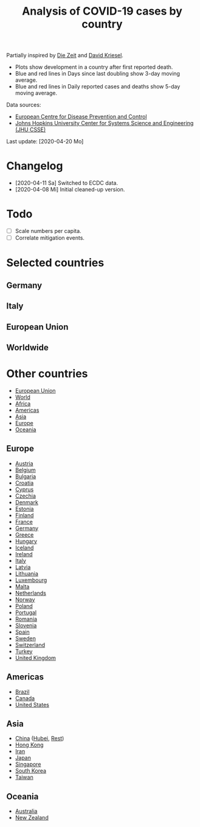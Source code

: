 #+TITLE: Analysis of COVID-19 cases by country

Partially inspired by [[https://www.zeit.de/wissen/gesundheit/coronavirus-echtzeit-karte-deutschland-landkreise-infektionen-ausbreitung][Die Zeit]] and [[http://www.dkriesel.com/corona][David Kriesel]].

- Plots show development in a country after first reported death.
- Blue and red lines in Days since last doubling show 3-day moving average.
- Blue and red lines in Daily reported cases and deaths show 5-day moving average.

Data sources:

- [[https://www.ecdc.europa.eu/en/publications-data/download-todays-data-geographic-distribution-covid-19-cases-worldwide][European Centre for Disease Prevention and Control]]
- [[https://github.com/CSSEGISandData/COVID-19][Johns Hopkins University Center for Systems Science and Engineering (JHU CSSE)]]

Last update: [2020-04-20 Mo]

* Changelog

- [2020-04-11 Sa] Switched to ECDC data.
- [2020-04-08 Mi] Initial cleaned-up version.

* Todo

- [ ] Scale numbers per capita.
- [ ] Correlate mitigation events.

* Selected countries
** Germany

[[file:plots/Germany.png]]

** Italy

[[file:plots/Italy.png]]

** European Union

[[file:plots/European-Union.png]]

** Worldwide

[[file:plots/World.png]]

* Other countries

- [[file:plots/European_Union.pdf][European Union]]
- [[file:plots/World.pdf][World]]
- [[file:plots/Africa.pdf][Africa]]
- [[file:plots/Americas.pdf][Americas]]
- [[file:plots/Asia.pdf][Asia]]
- [[file:plots/Europe.pdf][Europe]]
- [[file:plots/Oceania.pdf][Oceania]]

** Europe

- [[file:plots/Austria.pdf][Austria]]
- [[file:plots/Belgium.pdf][Belgium]]
- [[file:plots/Bulgaria.pdf][Bulgaria]]
- [[file:plots/Croatia.pdf][Croatia]]
- [[file:plots/Cyprus.pdf][Cyprus]]
- [[file:plots/Czechia.pdf][Czechia]]
- [[file:plots/Denmark.pdf][Denmark]]
- [[file:plots/Estonia.pdf][Estonia]]
- [[file:plots/Finland.pdf][Finland]]
- [[file:plots/France.pdf][France]]
- [[file:plots/Germany.pdf][Germany]]
- [[file:plots/Greece.pdf][Greece]]
- [[file:plots/Hungary.pdf][Hungary]]
- [[file:plots/Iceland.pdf][Iceland]]
- [[file:plots/Ireland.pdf][Ireland]]
- [[file:plots/Italy.pdf][Italy]]
- [[file:plots/Latvia.pdf][Latvia]]
- [[file:plots/Lithuania.pdf][Lithuania]]
- [[file:plots/Luxembourg.pdf][Luxembourg]]
- [[file:plots/Malta.pdf][Malta]]
- [[file:plots/Netherlands.pdf][Netherlands]]
- [[file:plots/Norway.pdf][Norway]]
- [[file:plots/Poland.pdf][Poland]]
- [[file:plots/Portugal.pdf][Portugal]]
- [[file:plots/Romania.pdf][Romania]]
- [[file:plots/Slovenia.pdf][Slovenia]]
- [[file:plots/Spain.pdf][Spain]]
- [[file:plots/Sweden.pdf][Sweden]]
- [[file:plots/Switzerland.pdf][Switzerland]]
- [[file:plots/Turkey.pdf][Turkey]]
- [[file:plots/United_Kingdom.pdf][United Kingdom]]

** Americas

- [[file:plots/Brazil.pdf][Brazil]]
- [[file:plots/Canada.pdf][Canada]]
- [[file:plots/United_States_of_America.pdf][United States]]

** Asia

- [[file:plots/China.pdf][China]] ([[file:plots/China_Hubei.pdf][Hubei]], [[file:plots/China_Rest.pdf][Rest]])
- [[file:plots/Hong_Kong.pdf][Hong Kong]]
- [[file:plots/Iran.pdf][Iran]]
- [[file:plots/Japan.pdf][Japan]]
- [[file:plots/Singapore.pdf][Singapore]]
- [[file:plots/South_Korea.pdf][South Korea]]
- [[file:plots/Taiwan.pdf][Taiwan]]

** Oceania

- [[file:plots/Australia.pdf][Australia]]
- [[file:plots/New_Zealand.pdf][New Zealand]]

